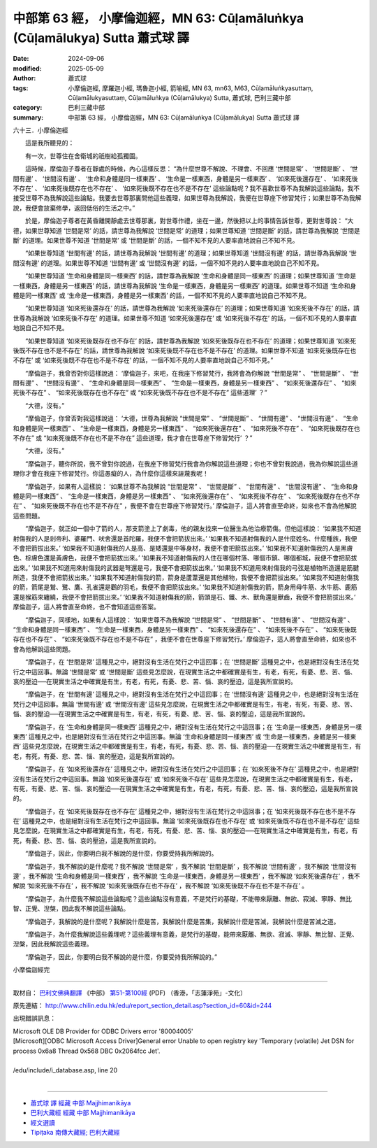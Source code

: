 中部第 63 經， 小摩倫迦經，MN 63: Cūḷamāluṅkya (Cūḷamālukya) Sutta 蕭式球 譯
===================================================================================

:date: 2024-09-06
:modified: 2025-05-09
:author: 蕭式球
:tags: 小摩倫迦經, 摩羅迦小經, 瑪魯迦小經, 箭喻經, MN 63, mn63, M63, Cūḷamāluṅkyasuttaṃ, Cūḷamālukyasuttaṃ, Cūḷamāluṅkya (Cūḷamālukya) Sutta, 蕭式球, 巴利三藏中部
:category: 巴利三藏中部
:summary: 中部第 63 經， 小摩倫迦經，MN 63: Cūḷamāluṅkya (Cūḷamālukya) Sutta 蕭式球 譯



六十三．小摩倫迦經

　　這是我所聽見的：

　　有一次，世尊住在舍衛城的祇樹給孤獨園。

　　這時候，摩倫迦子尊者在靜處的時候，內心這樣反思： “為什麼世尊不解說、不理會、不回應 ‘世間是常’ 、 ‘世間是斷’ 、 ‘世間有邊’ 、 ‘世間沒有邊’ 、 ‘生命和身體是同一樣東西’ 、 ‘生命是一樣東西，身體是另一樣東西’ 、 ‘如來死後還存在’ 、 ‘如來死後不存在’ 、 ‘如來死後既存在也不存在’ 、 ‘如來死後既不存在也不是不存在’ 這些論點呢？我不喜歡世尊不為我解說這些論點，我不接受世尊不為我解說這些論點。我要去世尊那裏問他這些義理，如果世尊為我解說，我便在世尊座下修習梵行；如果世尊不為我解說，我便會放棄修學，返回低俗的生活之中。”

　　於是，摩倫迦子尊者在黃昏離開靜處去世尊那裏，對世尊作禮，坐在一邊，然後把以上的事情告訴世尊，更對世尊說： “大德，如果世尊知道 ‘世間是常’ 的話，請世尊為我解說 ‘世間是常’ 的道理；如果世尊知道 ‘世間是斷’ 的話，請世尊為我解說 ‘世間是斷’ 的道理。如果世尊不知道 ‘世間是常’ 或 ‘世間是斷’ 的話，一個不知不見的人要率直地說自己不知不見。

　　“如果世尊知道 ‘世間有邊’ 的話，請世尊為我解說 ‘世間有邊’ 的道理；如果世尊知道 ‘世間沒有邊’ 的話，請世尊為我解說 ‘世間沒有邊’ 的道理。如果世尊不知道 ‘世間有邊’ 或 ‘世間沒有邊’ 的話，一個不知不見的人要率直地說自己不知不見。

　　“如果世尊知道 ‘生命和身體是同一樣東西’ 的話，請世尊為我解說 ‘生命和身體是同一樣東西’ 的道理；如果世尊知道 ‘生命是一樣東西，身體是另一樣東西’ 的話，請世尊為我解說 ‘生命是一樣東西，身體是另一樣東西’ 的道理。如果世尊不知道 ‘生命和身體是同一樣東西’ 或 ‘生命是一樣東西，身體是另一樣東西’ 的話，一個不知不見的人要率直地說自己不知不見。

　　“如果世尊知道 ‘如來死後還存在’ 的話，請世尊為我解說 ‘如來死後還存在’ 的道理；如果世尊知道 ‘如來死後不存在’ 的話，請世尊為我解說 ‘如來死後不存在’ 的道理。如果世尊不知道 ‘如來死後還存在’ 或 ‘如來死後不存在’ 的話，一個不知不見的人要率直地說自己不知不見。

　　“如果世尊知道 ‘如來死後既存在也不存在’ 的話，請世尊為我解說 ‘如來死後既存在也不存在’ 的道理；如果世尊知道 ‘如來死後既不存在也不是不存在’ 的話，請世尊為我解說 ‘如來死後既不存在也不是不存在’ 的道理。如果世尊不知道 ‘如來死後既存在也不存在’ 或 ‘如來死後既不存在也不是不存在’ 的話，一個不知不見的人要率直地說自己不知不見。”

　　“摩倫迦子，我曾否對你這樣說過： ‘摩倫迦子，來吧，在我座下修習梵行，我將會為你解說 “世間是常” 、 “世間是斷” 、 “世間有邊” 、 “世間沒有邊” 、 “生命和身體是同一樣東西” 、 “生命是一樣東西，身體是另一樣東西” 、 “如來死後還存在” 、 “如來死後不存在” 、 “如來死後既存在也不存在” 或 “如來死後既不存在也不是不存在” 這些道理’ ？”

　　“大德，沒有。”

　　“摩倫迦子，你曾否對我這樣說過： ‘大德，世尊為我解說 “世間是常” 、 “世間是斷” 、 “世間有邊” 、 “世間沒有邊” 、 “生命和身體是同一樣東西” 、 “生命是一樣東西，身體是另一樣東西” 、 “如來死後還存在” 、 “如來死後不存在” 、 “如來死後既存在也不存在” 或 “如來死後既不存在也不是不存在” 這些道理，我才會在世尊座下修習梵行’ ？”

　　“大德，沒有。”

　　“摩倫迦子，聽你所說，我不曾對你說過，在我座下修習梵行我會為你解說這些道理；你也不曾對我說過，我為你解說這些道理你才會在我座下修習梵行。你這愚癡的人，為什麼你這樣來誣蔑我呢！

　　“摩倫迦子，如果有人這樣說： ‘如果世尊不為我解說 “世間是常” 、 “世間是斷” 、 “世間有邊” 、 “世間沒有邊” 、 “生命和身體是同一樣東西” 、 “生命是一樣東西，身體是另一樣東西” 、 “如來死後還存在” 、 “如來死後不存在” 、 “如來死後既存在也不存在” 、 “如來死後既不存在也不是不存在” ，我便不會在世尊座下修習梵行。’ 摩倫迦子，這人將會直至命終，如來也不會為他解說這些問題。

　　“摩倫迦子，就正如一個中了箭的人，那支箭塗上了劇毒，他的親友找來一位醫生為他治療箭傷。但他這樣說： ‘如果我不知道射傷我的人是剎帝利、婆羅門、吠舍還是首陀羅，我便不會把箭拔出來。’  ‘如果我不知道射傷我的人是什麼姓名、什麼種族，我便不會把箭拔出來。’  ‘如果我不知道射傷我的人是高、是矮還是中等身材，我便不會把箭拔出來。’  ‘如果我不知道射傷我的人是黑膚色、棕膚色還是黃膚色，我便不會把箭拔出來。’  ‘如果我不知道射傷我的人住在哪個村落、哪個市鎮、哪個都城，我便不會把箭拔出來。’  ‘如果我不知道用來射傷我的武器是弩還是弓，我便不會把箭拔出來。’  ‘如果我不知道用來射傷我的弓弦是植物所造還是筋腱所造，我便不會把箭拔出來。’  ‘如果我不知道射傷我的箭，箭身是蘆葦還是其他植物，我便不會把箭拔出來。’  ‘如果我不知道射傷我的箭，箭尾是鷲、鷺、鷹、孔雀還是鸛的羽毛，我便不會把箭拔出來。’  ‘如果我不知道射傷我的箭，箭身用母牛筋、水牛筋、鹿筋還是猴筋來纏繞，我便不會把箭拔出來。’  ‘如果我不知道射傷我的箭，箭頭是石、鐵、木、獸角還是獸齒，我便不會把箭拔出來。’ 摩倫迦子，這人將會直至命終，也不會知道這些答案。

　　“摩倫迦子，同樣地，如果有人這樣說： ‘如果世尊不為我解說 “世間是常” 、 “世間是斷” 、 “世間有邊” 、 “世間沒有邊” 、 “生命和身體是同一樣東西” 、 “生命是一樣東西，身體是另一樣東西” 、 “如來死後還存在” 、 “如來死後不存在” 、 “如來死後既存在也不存在” 、 “如來死後既不存在也不是不存在” ，我便不會在世尊座下修習梵行。’ 摩倫迦子，這人將會直至命終，如來也不會為他解說這些問題。

　　“摩倫迦子，在 ‘世間是常’ 這種見之中，絕對沒有生活在梵行之中這回事；在 ‘世間是斷’ 這種見之中，也是絕對沒有生活在梵行之中這回事。無論 ‘世間是常’ 或 ‘世間是斷’ 這些見怎麼說，在現實生活之中都確實是有生，有老，有死，有憂、悲、苦、惱、哀的壓迫──在現實生活之中確實是有生，有老，有死，有憂、悲、苦、惱、哀的壓迫，這是我所宣說的。

　　“摩倫迦子，在 ‘世間有邊’ 這種見之中，絕對沒有生活在梵行之中這回事；在 ‘世間沒有邊’ 這種見之中，也是絕對沒有生活在梵行之中這回事。無論 ‘世間有邊’ 或 ‘世間沒有邊’ 這些見怎麼說，在現實生活之中都確實是有生，有老，有死，有憂、悲、苦、惱、哀的壓迫──在現實生活之中確實是有生，有老，有死，有憂、悲、苦、惱、哀的壓迫，這是我所宣說的。

　　“摩倫迦子，在 ‘生命和身體是同一樣東西’ 這種見之中，絕對沒有生活在梵行之中這回事；在 ‘生命是一樣東西，身體是另一樣東西’ 這種見之中，也是絕對沒有生活在梵行之中這回事。無論 ‘生命和身體是同一樣東西’ 或 ‘生命是一樣東西，身體是另一樣東西’ 這些見怎麼說，在現實生活之中都確實是有生，有老，有死，有憂、悲、苦、惱、哀的壓迫──在現實生活之中確實是有生，有老，有死，有憂、悲、苦、惱、哀的壓迫，這是我所宣說的。

　　“摩倫迦子，在 ‘如來死後還存在’ 這種見之中，絕對沒有生活在梵行之中這回事；在 ‘如來死後不存在’ 這種見之中，也是絕對沒有生活在梵行之中這回事。無論 ‘如來死後還存在’ 或 ‘如來死後不存在’ 這些見怎麼說，在現實生活之中都確實是有生，有老，有死，有憂、悲、苦、惱、哀的壓迫──在現實生活之中確實是有生，有老，有死，有憂、悲、苦、惱、哀的壓迫，這是我所宣說的。

　　“摩倫迦子，在 ‘如來死後既存在也不存在’ 這種見之中，絕對沒有生活在梵行之中這回事；在 ‘如來死後既不存在也不是不存在’ 這種見之中，也是絕對沒有生活在梵行之中這回事。無論 ‘如來死後既存在也不存在’ 或 ‘如來死後既不存在也不是不存在’ 這些見怎麼說，在現實生活之中都確實是有生，有老，有死，有憂、悲、苦、惱、哀的壓迫──在現實生活之中確實是有生，有老，有死，有憂、悲、苦、惱、哀的壓迫，這是我所宣說的。

　　“摩倫迦子，因此，你要明白我不解說的是什麼，你要受持我所解說的。

　　“摩倫迦子，我不解說的是什麼呢？我不解說 ‘世間是常’ ，我不解說 ‘世間是斷’ ，我不解說 ‘世間有邊’ ，我不解說 ‘世間沒有邊’ ，我不解說 ‘生命和身體是同一樣東西’ ，我不解說 ‘生命是一樣東西，身體是另一樣東西’ ，我不解說 ‘如來死後還存在’ ，我不解說 ‘如來死後不存在’ ，我不解說 ‘如來死後既存在也不存在’ ，我不解說 ‘如來死後既不存在也不是不存在’ 。

　　“摩倫迦子，為什麼我不解說這些論點呢？這些論點沒有意義，不是梵行的基礎，不能帶來厭離、無欲、寂滅、寧靜、無比智、正覺、湼槃，因此我不解說這些論點。

　　“摩倫迦子，我解說的是什麼呢？我解說什麼是苦，我解說什麼是苦集，我解說什麼是苦滅，我解說什麼是苦滅之道。

　　“摩倫迦子，為什麼我解說這些義理呢？這些義理有意義，是梵行的基礎，能帶來厭離、無欲、寂滅、寧靜、無比智、正覺、湼槃，因此我解說這些義理。

　　“摩倫迦子，因此，你要明白我不解說的是什麼，你要受持我所解說的。”

小摩倫迦經完

------

取材自： `巴利文佛典翻譯 <https://www.chilin.org/news/news-detail.php?id=202&type=2>`__ 《中部》 `第51-第100經 <https://www.chilin.org/upload/culture/doc/1666608320.pdf>`_ (PDF) （香港，「志蓮淨苑」-文化）

原先連結： http://www.chilin.edu.hk/edu/report_section_detail.asp?section_id=60&id=244

出現錯誤訊息：

| Microsoft OLE DB Provider for ODBC Drivers error '80004005'
| [Microsoft][ODBC Microsoft Access Driver]General error Unable to open registry key 'Temporary (volatile) Jet DSN for process 0x6a8 Thread 0x568 DBC 0x2064fcc Jet'.
| 
| /edu/include/i_database.asp, line 20
| 

------

- `蕭式球 譯 經藏 中部 Majjhimanikāya <{filename}majjhima-nikaaya-tr-by-siu-sk%zh.rst>`__

- `巴利大藏經 經藏 中部 Majjhimanikāya <{filename}majjhima-nikaaya%zh.rst>`__

- `經文選讀 <{filename}/articles/canon-selected/canon-selected%zh.rst>`__ 

- `Tipiṭaka 南傳大藏經; 巴利大藏經 <{filename}/articles/tipitaka/tipitaka%zh.rst>`__


..
  2025-05-09; created on 2024-09-06
